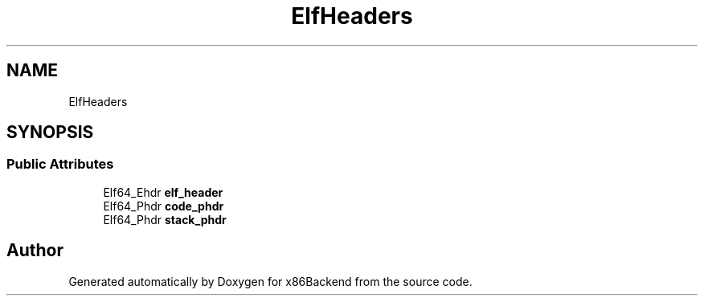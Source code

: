 .TH "ElfHeaders" 3 "Mon Jun 5 2023" "x86Backend" \" -*- nroff -*-
.ad l
.nh
.SH NAME
ElfHeaders
.SH SYNOPSIS
.br
.PP
.SS "Public Attributes"

.in +1c
.ti -1c
.RI "Elf64_Ehdr \fBelf_header\fP"
.br
.ti -1c
.RI "Elf64_Phdr \fBcode_phdr\fP"
.br
.ti -1c
.RI "Elf64_Phdr \fBstack_phdr\fP"
.br
.in -1c

.SH "Author"
.PP 
Generated automatically by Doxygen for x86Backend from the source code\&.
